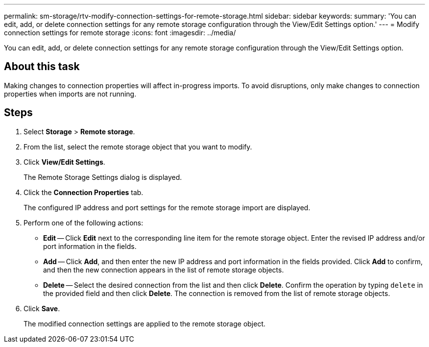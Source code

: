 ---
permalink: sm-storage/rtv-modify-connection-settings-for-remote-storage.html
sidebar: sidebar
keywords: 
summary: 'You can edit, add, or delete connection settings for any remote storage configuration through the View/Edit Settings option.'
---
= Modify connection settings for remote storage
:icons: font
:imagesdir: ../media/

[.lead]
You can edit, add, or delete connection settings for any remote storage configuration through the View/Edit Settings option.

== About this task

Making changes to connection properties will affect in-progress imports. To avoid disruptions, only make changes to connection properties when imports are not running.

== Steps

. Select *Storage* > *Remote storage*.
. From the list, select the remote storage object that you want to modify.
. Click *View/Edit Settings*.
+
The Remote Storage Settings dialog is displayed.

. Click the *Connection Properties* tab.
+
The configured IP address and port settings for the remote storage import are displayed.

. Perform one of the following actions:
 ** *Edit* -- Click *Edit* next to the corresponding line item for the remote storage object. Enter the revised IP address and/or port information in the fields.
 ** *Add* -- Click *Add*, and then enter the new IP address and port information in the fields provided. Click *Add* to confirm, and then the new connection appears in the list of remote storage objects.
 ** *Delete* -- Select the desired connection from the list and then click *Delete*. Confirm the operation by typing `delete` in the provided field and then click *Delete*. The connection is removed from the list of remote storage objects.
. Click *Save*.
+
The modified connection settings are applied to the remote storage object.
